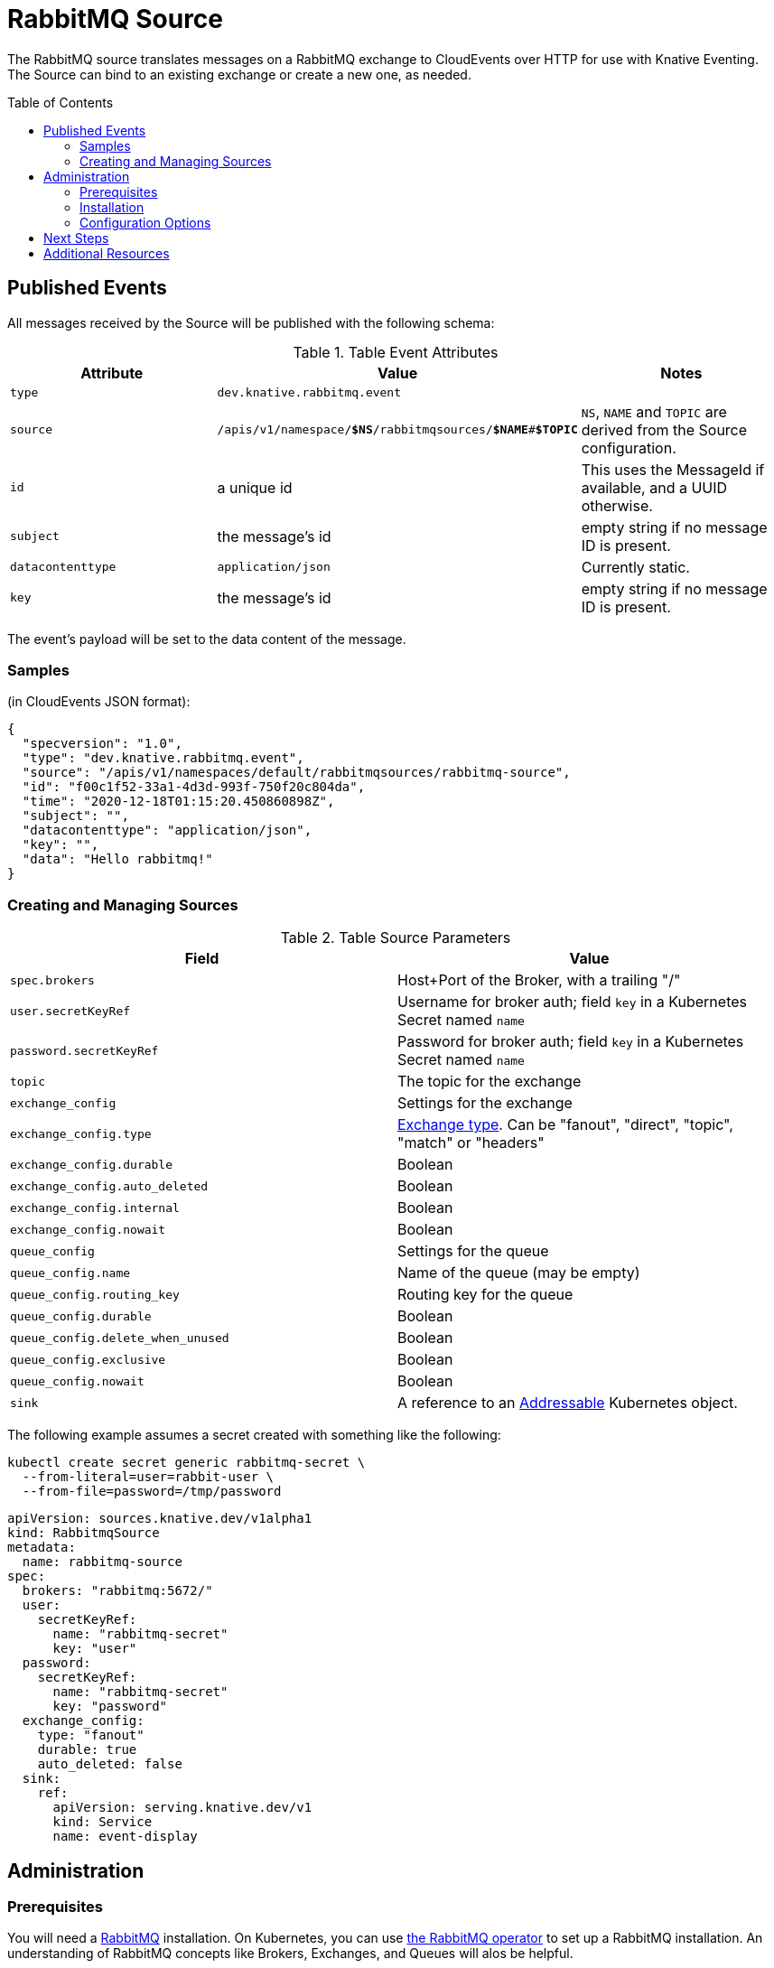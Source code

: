 
:toc:
:toc-placement!:
= RabbitMQ Source

The RabbitMQ source translates messages on a RabbitMQ exchange to CloudEvents
over HTTP for use with Knative Eventing. The Source can bind to an existing
exchange or create a new one, as needed.

toc::[]


== Published Events

All messages received by the Source will be published with the following schema:

.Table Event Attributes
|===
| Attribute | Value | Notes

| `type` | `dev.knative.rabbitmq.event` |
| `source` | `/apis/v1/namespace/*$NS*/rabbitmqsources/*$NAME*#*$TOPIC*`
   | `NS`, `NAME` and `TOPIC` are derived from the Source configuration.
| `id` | a unique id | This uses the MessageId if available, and a UUID otherwise.
| `subject` | the message's id | empty string if no message ID is present.
| `datacontenttype` | `application/json` | Currently static.
| `key` | the message's id | empty string if no message ID is present.
|===

The event's payload will be set to the data content of the message.

=== Samples

(in CloudEvents JSON format):
[source,json]
----
{
  "specversion": "1.0",
  "type": "dev.knative.rabbitmq.event",
  "source": "/apis/v1/namespaces/default/rabbitmqsources/rabbitmq-source",
  "id": "f00c1f52-33a1-4d3d-993f-750f20c804da",
  "time": "2020-12-18T01:15:20.450860898Z",
  "subject": "",
  "datacontenttype": "application/json",
  "key": "",
  "data": "Hello rabbitmq!"
}
----

=== Creating and Managing Sources


.Table Source Parameters
|===
| Field | Value

| `spec.brokers` | Host+Port of the Broker, with a trailing "/"
| `user.secretKeyRef` | Username for broker auth; field `key` in a Kubernetes Secret named `name`
| `password.secretKeyRef` | Password for broker auth; field `key` in a Kubernetes Secret named `name`
| `topic` | The topic for the exchange
| `exchange_config` | Settings for the exchange
| `exchange_config.type` | https://www.rabbitmq.com/tutorials/amqp-concepts.html#exchanges[Exchange type]. Can be "fanout", "direct", "topic", "match" or "headers"
| `exchange_config.durable` | Boolean
| `exchange_config.auto_deleted` | Boolean
| `exchange_config.internal` | Boolean
| `exchange_config.nowait` | Boolean
| `queue_config` | Settings for the queue
| `queue_config.name` | Name of the queue (may be empty)
| `queue_config.routing_key` | Routing key for the queue
| `queue_config.durable` | Boolean
| `queue_config.delete_when_unused` | Boolean
| `queue_config.exclusive` | Boolean
| `queue_config.nowait` | Boolean
| `sink` | A reference to an https://knative.dev/docs/eventing/#event-consumers[Addressable] Kubernetes object.
|===

The following example assumes a secret created with something like the following:
----
kubectl create secret generic rabbitmq-secret \
  --from-literal=user=rabbit-user \
  --from-file=password=/tmp/password
----


[source,yaml]
----
apiVersion: sources.knative.dev/v1alpha1
kind: RabbitmqSource
metadata:
  name: rabbitmq-source
spec:
  brokers: "rabbitmq:5672/"
  user:
    secretKeyRef:
      name: "rabbitmq-secret"
      key: "user"
  password:
    secretKeyRef:
      name: "rabbitmq-secret"
      key: "password"
  exchange_config:
    type: "fanout"
    durable: true
    auto_deleted: false
  sink:
    ref:
      apiVersion: serving.knative.dev/v1
      kind: Service
      name: event-display
----

== Administration

=== Prerequisites

You will need a https://www.rabbitmq.com/[RabbitMQ] installation. On Kubernetes,
you can use
https://www.rabbitmq.com/kubernetes/operator/operator-overview.html[the RabbitMQ
operator] to set up a RabbitMQ installation. An understanding of RabbitMQ
concepts like Brokers, Exchanges, and Queues will alos be helpful.

=== Installation

Install from the nightly build:

[source,sh]
----
kubectl apply -f https://storage.googleapis.com/knative-nightly/eventing-rabbitmq/latest/rabbitmq-source.yaml
----

=== Configuration Options

The standard `config-observability`, `config-logging` et al ConfigMaps may be
used to manage the logging and metrics configuration.

== Next Steps

== Additional Resources


